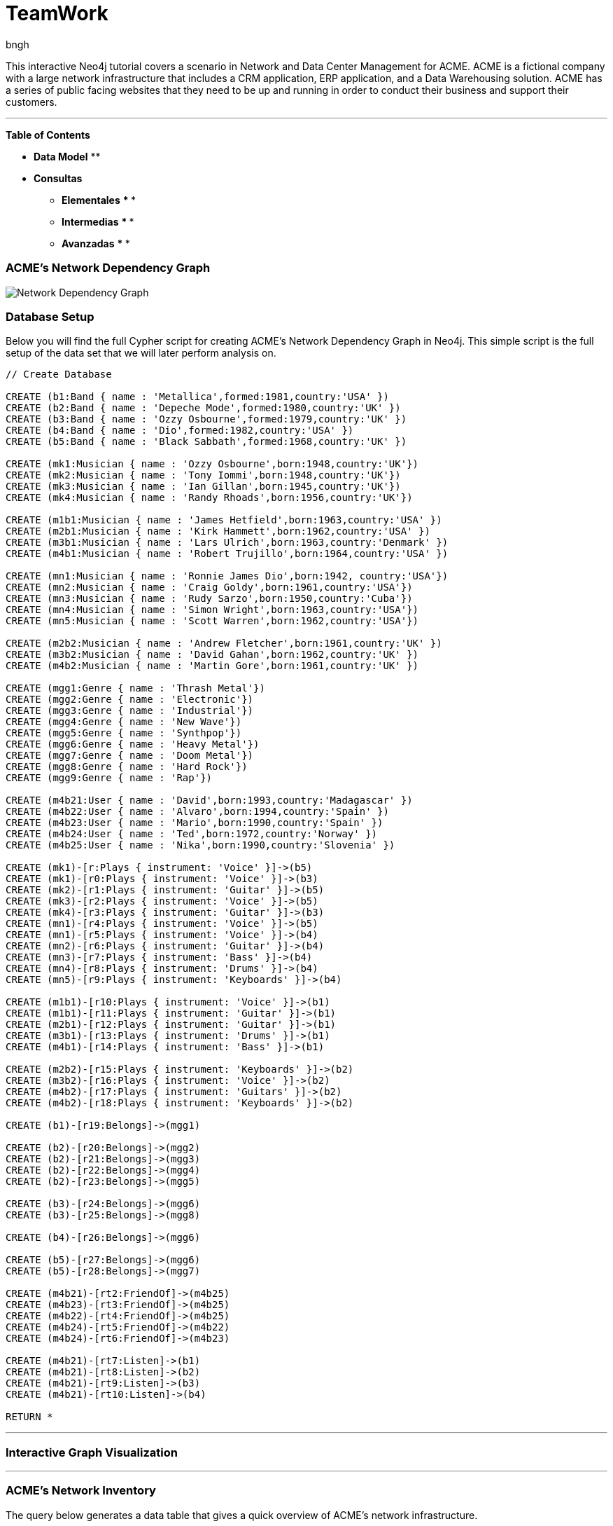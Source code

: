 = TeamWork
:author: bngh

This interactive Neo4j tutorial covers a scenario in Network and Data Center Management for ACME. ACME is a fictional company with a large network infrastructure that includes a CRM application, ERP application, and a Data Warehousing solution. ACME has a series of public facing websites that they need to be up and running in order to conduct their business and support their customers.

'''

*Table of Contents*

* *Data Model*
** 
* *Consultas*
** *Elementales*
***
***
** *Intermedias*
***
*** 
** *Avanzadas*
***
***

=== ACME's Network Dependency Graph

image::http://raw.github.com/neo4j-contrib/gists/master/other/images/datacenter-management-1.PNG[Network Dependency Graph]

=== Database Setup

Below you will find the full Cypher script for creating ACME's Network Dependency Graph in Neo4j. This simple script is the full setup of the data set that we will later perform analysis on.

//setup
[source,cypher]
----
// Create Database

CREATE (b1:Band { name : 'Metallica',formed:1981,country:'USA' })
CREATE (b2:Band { name : 'Depeche Mode',formed:1980,country:'UK' })
CREATE (b3:Band { name : 'Ozzy Osbourne',formed:1979,country:'UK' })
CREATE (b4:Band { name : 'Dio',formed:1982,country:'USA' })
CREATE (b5:Band { name : 'Black Sabbath',formed:1968,country:'UK' })

CREATE (mk1:Musician { name : 'Ozzy Osbourne',born:1948,country:'UK'})
CREATE (mk2:Musician { name : 'Tony Iommi',born:1948,country:'UK'})
CREATE (mk3:Musician { name : 'Ian Gillan',born:1945,country:'UK'})
CREATE (mk4:Musician { name : 'Randy Rhoads',born:1956,country:'UK'})

CREATE (m1b1:Musician { name : 'James Hetfield',born:1963,country:'USA' })
CREATE (m2b1:Musician { name : 'Kirk Hammett',born:1962,country:'USA' })
CREATE (m3b1:Musician { name : 'Lars Ulrich',born:1963,country:'Denmark' })
CREATE (m4b1:Musician { name : 'Robert Trujillo',born:1964,country:'USA' })

CREATE (mn1:Musician { name : 'Ronnie James Dio',born:1942, country:'USA'})
CREATE (mn2:Musician { name : 'Craig Goldy',born:1961,country:'USA'})
CREATE (mn3:Musician { name : 'Rudy Sarzo',born:1950,country:'Cuba'})
CREATE (mn4:Musician { name : 'Simon Wright',born:1963,country:'USA'})
CREATE (mn5:Musician { name : 'Scott Warren',born:1962,country:'USA'})

CREATE (m2b2:Musician { name : 'Andrew Fletcher',born:1961,country:'UK' })
CREATE (m3b2:Musician { name : 'David Gahan',born:1962,country:'UK' })
CREATE (m4b2:Musician { name : 'Martin Gore',born:1961,country:'UK' })

CREATE (mgg1:Genre { name : 'Thrash Metal'})
CREATE (mgg2:Genre { name : 'Electronic'})
CREATE (mgg3:Genre { name : 'Industrial'})
CREATE (mgg4:Genre { name : 'New Wave'})
CREATE (mgg5:Genre { name : 'Synthpop'})
CREATE (mgg6:Genre { name : 'Heavy Metal'})
CREATE (mgg7:Genre { name : 'Doom Metal'})
CREATE (mgg8:Genre { name : 'Hard Rock'})
CREATE (mgg9:Genre { name : 'Rap'})

CREATE (m4b21:User { name : 'David',born:1993,country:'Madagascar' })
CREATE (m4b22:User { name : 'Alvaro',born:1994,country:'Spain' })
CREATE (m4b23:User { name : 'Mario',born:1990,country:'Spain' })
CREATE (m4b24:User { name : 'Ted',born:1972,country:'Norway' })
CREATE (m4b25:User { name : 'Nika',born:1990,country:'Slovenia' })

CREATE (mk1)-[r:Plays { instrument: 'Voice' }]->(b5)
CREATE (mk1)-[r0:Plays { instrument: 'Voice' }]->(b3)
CREATE (mk2)-[r1:Plays { instrument: 'Guitar' }]->(b5)
CREATE (mk3)-[r2:Plays { instrument: 'Voice' }]->(b5)
CREATE (mk4)-[r3:Plays { instrument: 'Guitar' }]->(b3)
CREATE (mn1)-[r4:Plays { instrument: 'Voice' }]->(b5)
CREATE (mn1)-[r5:Plays { instrument: 'Voice' }]->(b4)
CREATE (mn2)-[r6:Plays { instrument: 'Guitar' }]->(b4)
CREATE (mn3)-[r7:Plays { instrument: 'Bass' }]->(b4)
CREATE (mn4)-[r8:Plays { instrument: 'Drums' }]->(b4)
CREATE (mn5)-[r9:Plays { instrument: 'Keyboards' }]->(b4)

CREATE (m1b1)-[r10:Plays { instrument: 'Voice' }]->(b1)
CREATE (m1b1)-[r11:Plays { instrument: 'Guitar' }]->(b1)
CREATE (m2b1)-[r12:Plays { instrument: 'Guitar' }]->(b1)
CREATE (m3b1)-[r13:Plays { instrument: 'Drums' }]->(b1)
CREATE (m4b1)-[r14:Plays { instrument: 'Bass' }]->(b1)

CREATE (m2b2)-[r15:Plays { instrument: 'Keyboards' }]->(b2)
CREATE (m3b2)-[r16:Plays { instrument: 'Voice' }]->(b2)
CREATE (m4b2)-[r17:Plays { instrument: 'Guitars' }]->(b2)
CREATE (m4b2)-[r18:Plays { instrument: 'Keyboards' }]->(b2)

CREATE (b1)-[r19:Belongs]->(mgg1)

CREATE (b2)-[r20:Belongs]->(mgg2)
CREATE (b2)-[r21:Belongs]->(mgg3)
CREATE (b2)-[r22:Belongs]->(mgg4)
CREATE (b2)-[r23:Belongs]->(mgg5)

CREATE (b3)-[r24:Belongs]->(mgg6)
CREATE (b3)-[r25:Belongs]->(mgg8)

CREATE (b4)-[r26:Belongs]->(mgg6)

CREATE (b5)-[r27:Belongs]->(mgg6)
CREATE (b5)-[r28:Belongs]->(mgg7)

CREATE (m4b21)-[rt2:FriendOf]->(m4b25)
CREATE (m4b23)-[rt3:FriendOf]->(m4b25)
CREATE (m4b22)-[rt4:FriendOf]->(m4b25)
CREATE (m4b24)-[rt5:FriendOf]->(m4b22)
CREATE (m4b24)-[rt6:FriendOf]->(m4b23)

CREATE (m4b21)-[rt7:Listen]->(b1)
CREATE (m4b21)-[rt8:Listen]->(b2)
CREATE (m4b21)-[rt9:Listen]->(b3)
CREATE (m4b21)-[rt10:Listen]->(b4)

RETURN *

----

'''

=== Interactive Graph Visualization
//graph

'''

=== ACME's Network Inventory

The query below generates a data table that gives a quick overview of ACME's network infrastructure.

[source,cypher]
----
MATCH 	(n) 
RETURN 	labels(n)[0] as type,
		count(*) as count, 
		collect(n.host) as names
----

//table

'''

=== Find direct dependencies of all public websites

The query below queries the data model to find all business web applications that are on the public facing internet for ACME.

[source,cypher]
----
MATCH 		(website)-[:DEPENDS_ON]->(downstream)
WHERE		website.system = "INTERNET"
RETURN 		website.host as Host, 
			collect(downstream.host) as Dependencies
ORDER BY 	Host
----

//table

'''

=== Find direct dependencies of all internal websites

The query below queries the data model to find all business websites that are on the private intranet for ACME.

[source,cypher]
----
MATCH 		(website)-[:DEPENDS_ON]->(downstream)
WHERE		website.system = "INTRANET"
RETURN 		website.host as Host, 
			collect(downstream.host) as Dependencies
ORDER BY 	Host
----

//table

'''

=== Find the most depended-upon component

The query below finds the most heavily relied upon component within ACME's network infrastructure. As expected, the most depended upon component is the SAN (Storage Area Network).

[source,cypher]
----
MATCH 		(n)<-[:DEPENDS_ON*]-(dependent)
RETURN 		n.host as Host, 
			count(DISTINCT dependent) AS Dependents
ORDER BY 	Dependents DESC
LIMIT 		1
----

//table

'''

=== Find dependency chain for business critical components:  CRM

The query below finds the path of dependent components from left to right for ACME's CRM application. If ACME's CRM (Customer Relationship Management) application goes down it will cause significant impacts to its business. If any one of the components to the right of the CRM hostname fails, the CRM application will fail.

[source,cypher]
----
MATCH 		(dependency)<-[:DEPENDS_ON*]-(dependent)
WITH 		dependency, count(DISTINCT dependent) AS Dependents
ORDER BY 	Dependents DESC
LIMIT		1
WITH		dependency
MATCH 		p=(resource)-[:DEPENDS_ON*]->(dependency)
WHERE		resource.system = "CRM"
RETURN		"[" + head(nodes(p)).host + "]" + 
			reduce(s = "", n in tail(nodes(p)) | s + " -> " + "[" + n.host + "]") as Chain
----

//table

'''

=== Find dependency chain for business critical components:  ERP

The query below finds the path of dependent components from left to right for ACME's ERP (Enterprise Resource Planning) application. The ERP application represents an array of business resources dedicated to supporting ongoing business activities at ACME, including finance and supply chain management. If ACME's ERP application goes down it will cause significant impacts to its business. If any one of the components to the right of the ERP hostname fails, then the ERP application will fail. This failure will cause revenue impacts since ACME's business relies on this system to conduct business.

[source,cypher]
----
MATCH 		(dependency)<-[:DEPENDS_ON*]-(dependent)
WITH 		dependency, count(DISTINCT dependent) AS Dependents
ORDER BY 	Dependents DESC
LIMIT		1
WITH		dependency
MATCH 		p=(resource)-[:DEPENDS_ON*]->(dependency)
WHERE		resource.system = "ERP"
RETURN		"[" + head(nodes(p)).host + "]" + 
			reduce(s = "", n in tail(nodes(p)) | s + " -> " + "[" + n.host + "]") as Chain
----

//table

'''

=== Find dependency chain for business critical components: Data Warehouse

The query below finds the path of dependent components from left to right for ACME's DW (Data Warehouse) application. The DW application represents an array of business intelligence resources dedicated to supporting time-sensitive analytical processes at ACME. If ACME's DW application goes down it will cause significant impacts to the business operations at ACME on the technical side. If any one of the components to the right of the DW hostname fails, then the DW application will fail. This failure will cause public facing websites like the eCommerce application to not reflect the latest available data from ACME's ERP application.

[source,cypher]
----
MATCH 		(dependency)<-[:DEPENDS_ON*]-(dependent)
WITH 		dependency, count(DISTINCT dependent) AS Dependents
ORDER BY 	Dependents DESC
LIMIT		1
WITH		dependency
MATCH 		p=(resource)-[:DEPENDS_ON*]->(dependency)
WHERE		resource.system = "DW"
RETURN		"[" + head(nodes(p)).host + "]" + 
			reduce(s = "", n in tail(nodes(p)) | s + " -> " + "[" + n.host + "]") as Chain
----

//table

=== Find the impact of the removal of a network component : Hardware Server

The query below finds the applications depending on ACME's HARDWARE-SERVER-3. In case a network administrator wants to plan an intervention on the server, he has to know what will be the applications impacted. This way he can warn the applications users.

[source,cypher]
----
MATCH (application:Application)-[:DEPENDS_ON*]->(server)
WHERE       server.host = "HARDWARE-SERVER-3"
RETURN  application.type as Type,
        application.host as Host
----

//table
